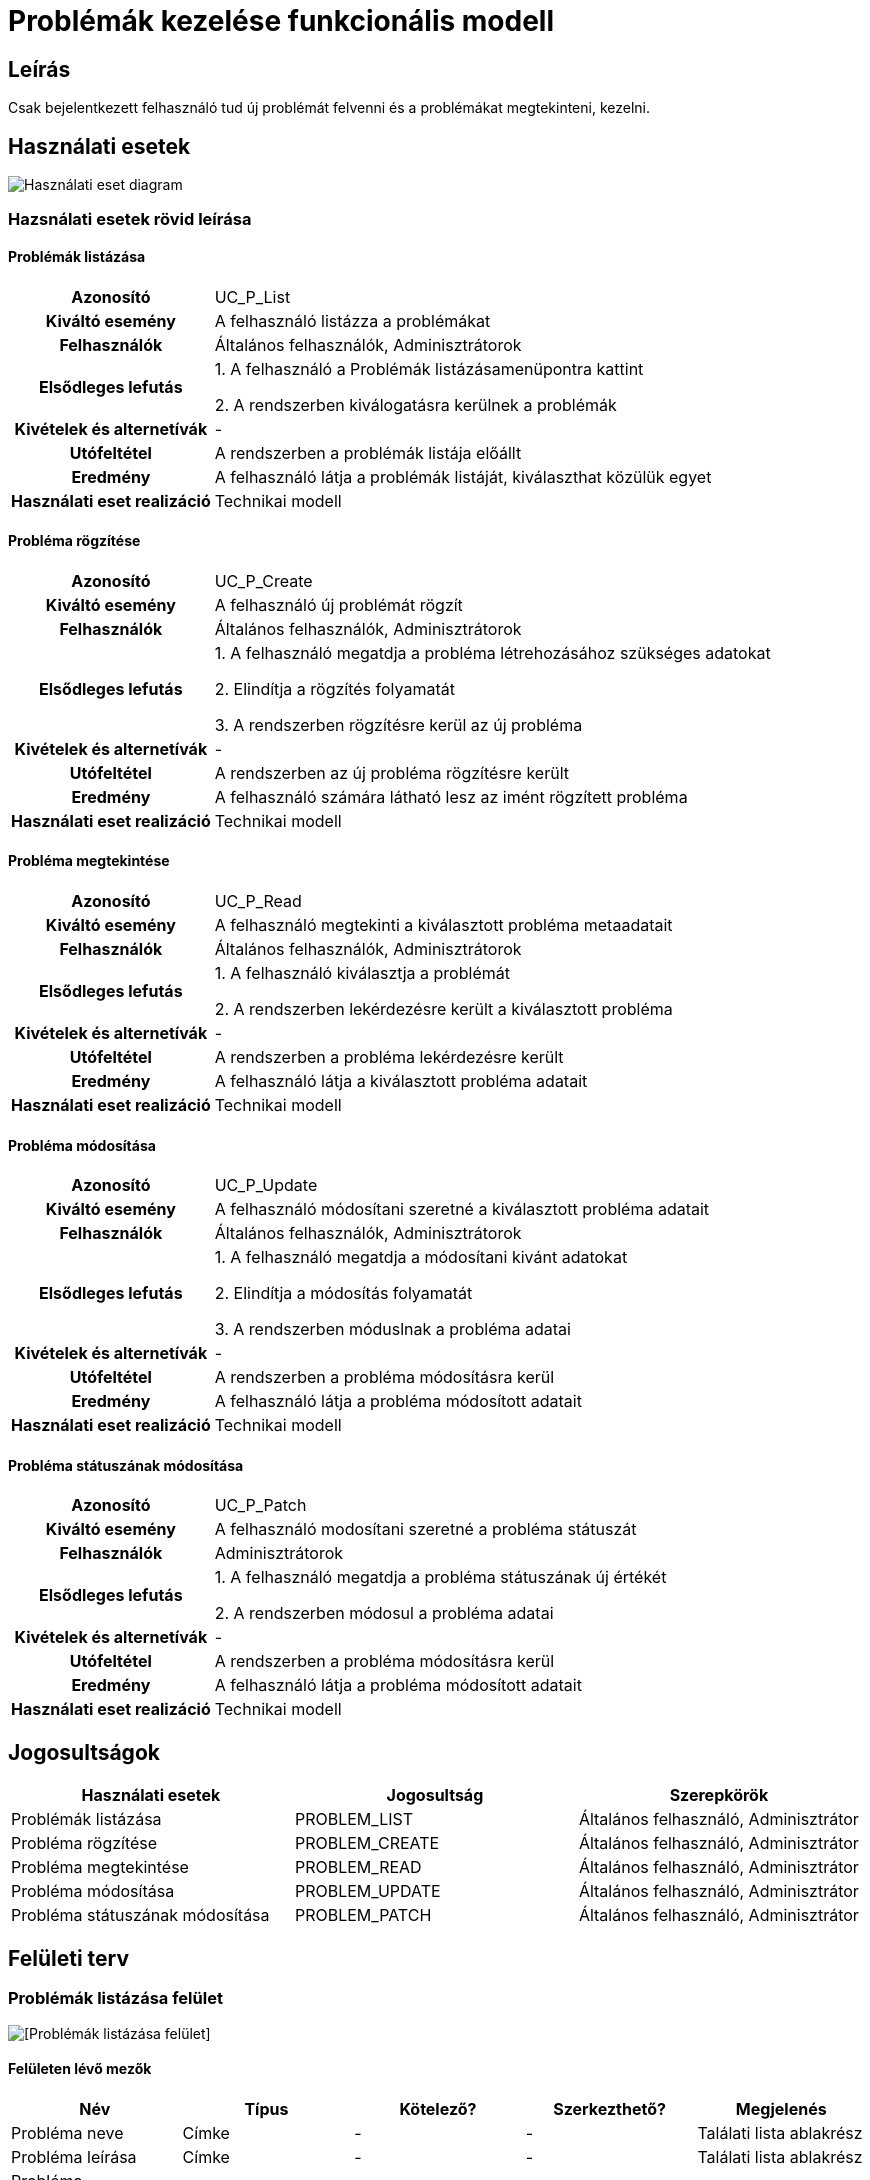 = Problémák kezelése funkcionális modell

== Leírás
Csak bejelentkezett felhasználó tud új problémát felvenni és a problémákat megtekinteni, kezelni.

== Használati esetek
image::../static/UC_diagrams/manageProblemsUseCases.drawio.png[Használati eset diagram]

=== Hazsnálati esetek rövid leírása
==== Problémák listázása
[cols="1h,3"]
|===

|Azonosító
|UC_P_List

|Kiváltó esemény
|A felhasználó listázza a problémákat

|Felhasználók
|Általános felhasználók, Adminisztrátorok

|Elsődleges lefutás
|
1. A felhasználó a Problémák listázásamenüpontra kattint

2. A rendszerben kiválogatásra kerülnek a problémák

|Kivételek és alternetívák
| -

|Utófeltétel
|A rendszerben a problémák listája előállt

|Eredmény
|A felhasználó látja a problémák listáját, kiválaszthat közülük egyet

|Használati eset realizáció
|Technikai modell

|===

==== Probléma rögzítése
[cols="1h,3"]
|===

|Azonosító
|UC_P_Create

|Kiváltó esemény
|A felhasználó új problémát rögzít

|Felhasználók
|Általános felhasználók, Adminisztrátorok

|Elsődleges lefutás
|
1. A felhasználó megatdja a probléma létrehozásához szükséges adatokat

2. Elindítja a rögzítés folyamatát

3. A rendszerben rögzítésre kerül az új probléma

|Kivételek és alternetívák
| -

|Utófeltétel
|A rendszerben az új probléma rögzítésre került

|Eredmény
|A felhasználó számára látható lesz az imént rögzített probléma

|Használati eset realizáció
|Technikai modell
|===

==== Probléma megtekintése
[cols="1h,3"]
|===

|Azonosító
|UC_P_Read

|Kiváltó esemény
|A felhasználó megtekinti a kiválasztott probléma metaadatait

|Felhasználók
|Általános felhasználók, Adminisztrátorok

|Elsődleges lefutás
|
1. A felhasználó kiválasztja a problémát

2. A rendszerben lekérdezésre került a kiválasztott probléma

|Kivételek és alternetívák
| -

|Utófeltétel
|A rendszerben a probléma lekérdezésre került

|Eredmény
|A felhasználó látja a kiválasztott probléma adatait

|Használati eset realizáció
|Technikai modell
|===

==== Probléma módosítása
[cols="1h,3"]
|===

|Azonosító
|UC_P_Update

|Kiváltó esemény
|A felhasználó módosítani szeretné a kiválasztott probléma adatait

|Felhasználók
|Általános felhasználók, Adminisztrátorok

|Elsődleges lefutás
|
1. A felhasználó megatdja a módosítani kivánt adatokat

2. Elindítja a módosítás folyamatát

3. A rendszerben móduslnak a probléma adatai

|Kivételek és alternetívák
| -

|Utófeltétel
|A rendszerben a probléma módosításra kerül

|Eredmény
|A felhasználó látja a probléma módosított adatait

|Használati eset realizáció
|Technikai modell
|===

==== Probléma státuszának módosítása
[cols="1h,3"]
|===

|Azonosító
|UC_P_Patch

|Kiváltó esemény
|A felhasználó modosítani szeretné a probléma státuszát

|Felhasználók
| Adminisztrátorok

|Elsődleges lefutás
|
1. A felhasználó megatdja a probléma státuszának új értékét

2. A rendszerben módosul a probléma adatai

|Kivételek és alternetívák
| -

|Utófeltétel
|A rendszerben a probléma módosításra kerül

|Eredmény
|A felhasználó látja a probléma módosított adatait

|Használati eset realizáció
|Technikai modell
|===

== Jogosultságok
[cols="1,1,1"]
|===
|Használati esetek|Jogosultság | Szerepkörök

|Problémák listázása
|PROBLEM_LIST
|Általános felhasználó, Adminisztrátor

|Probléma rögzítése
|PROBLEM_CREATE
|Általános felhasználó, Adminisztrátor

|Probléma megtekintése
|PROBLEM_READ
|Általános felhasználó, Adminisztrátor

|Probléma módosítása
|PROBLEM_UPDATE
|Általános felhasználó, Adminisztrátor

|Probléma státuszának módosítása
|PROBLEM_PATCH
|Általános felhasználó, Adminisztrátor
|===

== Felületi terv

=== Problémák listázása felület
image::../static/premlemListUI.PNG[[Problémák listázása felület]]
==== Felületen lévő mezők

[cols="1,1,1,1,1"]
|===
|Név|Típus|Kötelező?|Szerkezthető?|Megjelenés

|Probléma neve
|Címke
|-
|-
|Találati lista ablakrész

|Probléma leírása
|Címke
|-
|-
|Találati lista ablakrész

|Probléma hozzáadásának dátuma
|Címke
|-
|-
|Találati lista ablakrész

|Probléma hibakódja
|Címke
|-
|-
|Találati lista ablakrész

|===

==== A felületről elérhető műveletek
[cols="1,1,1"]
|===
|Esemény|Leírás|Jogosúltság

|Oldal betöltésénél
|Végrehajtásra kerül a problémák listázása használati eset.
A találati listában megjelnnek a kiválogatott problémák.
|PROBLEM_LIST

|A Megtekintés gombra kattintva
|Végrehajtásra kerül a Probléma megtekintése használati eset.
A felhasználó a megtekintő felületen látja a kiválasztott Probléma adatait.
|PROBLEM_READ

|===

==== A felületen lévő mezők
[cols="1,1,1,1,1"]
|===
|Megnevezés|Típus|Kötelező|Szerekeszthető|Validáció

|Név
|Szöveges input mező
|I
|I
|

|Leírás
|Szöveges input mező
|I
|I
|

|Dátum
|
|N
|N
|Nem lehet a mai dátumtól későbbi

|Probléma típus
|Lenyíló lista
|I
|I
|

|Probléma státusza
|
|N
|N
|

|===


=== Probléma rögzítése és módosítása felület
==== Arculat
==== A felületen elérhető műveletek
[cols="1,1,1,1"]
|===
|Esemény|Leírás|Felület|Jogosultság

|A Mentés gombra kattintás
|Végrahajtásra kerül a probléma rögzítése használati eset.
A felhasználó a probléma megtekintése felületre jut.

Az űrlapot addig nem lehet beküldeni ameddig nincs minden mező helyesen kitöltve.
|Probléma létrehozása felület
|PROBLEM_CREATE

|A Mentés gombra kattintás
|Végrehajtásra kerül a Probléma módosítása használati eset.
A felhasználó a probléma megtekintése fülre jut.

|Probléma módosítása felület
|PROBLEM_UPDATE

|===

=== Probléma megtekintése felület
==== Arculat

==== A felületen lévő mezők
[cols="1,1"]
|===
|Megnevezés|Típus

|Probléma neve
|Szöveges címke

|Probléma leírása
|Szöveges címke

|Dátum
|Szöveges címke

|Probléma típus
|Szöveges címke

|Probléma státusz
|Szöveges címke

|===

==== A felületről elérhető műveletek
[cols="1,1,1"]
|===
|Esemény|Leírás|Jogosultság

|A megtekintés gombra kattintás
|A felhasználó a probléma megtekintése felületre jut
|-

|A Törlés gombra kattintás
|Egy megerősítő párbeszédablak után törlődik a probléma
|PROBLEM_DELETE

|===

link:../functional-models.adoc[Vissza]
